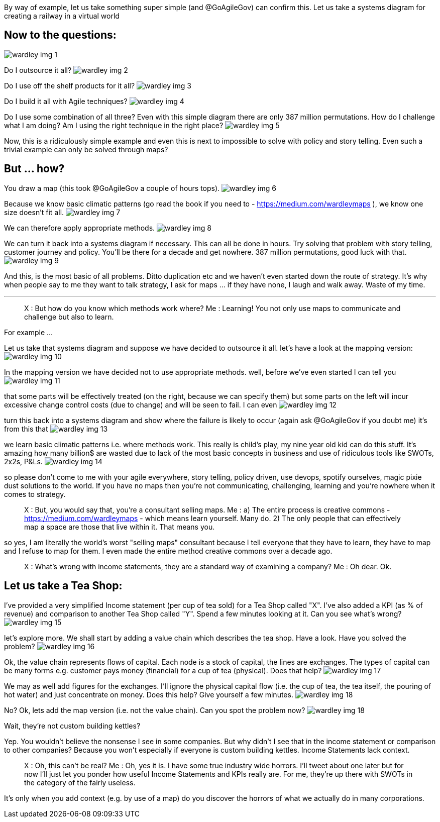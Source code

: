 By way of example, let us take something super simple (and @GoAgileGov) can confirm this. Let us take a systems diagram for creating a railway in a virtual world 

Now to the questions:
---------------------
image:wardley_img_1.jpg_large[]

Do I outsource it all? 
image:wardley_img_2.jpg_large[]

Do I use off the shelf products for it all?
image:wardley_img_3.jpg_large[]

Do I build it all with Agile techniques? 
image:wardley_img_4.jpg_large[]

Do I use some combination of all three? Even with this simple diagram there are only 387 million permutations. How do I challenge what I am doing? Am I using the right technique in the right place?
image:wardley_img_5.jpg_large[]

Now, this is a ridiculously simple example and even this is next to impossible to solve with policy and story telling. Even such a trivial example can only be solved through maps? 

But ... how?
------------

You draw a map (this took @GoAgileGov a couple of hours tops). 
image:wardley_img_6.jpg_large[]

Because we know basic climatic patterns (go read the book if you need to - https://medium.com/wardleymaps ), we know one size doesn't fit all. 
image:wardley_img_7.jpg_large[]

We can therefore apply appropriate methods.
image:wardley_img_8.jpg_large[]

We can turn it back into a systems diagram if necessary. This can all be done in hours.  Try solving that problem with story telling, customer journey and policy. You'll be there for a decade and get nowhere. 387 million permutations, good luck with that.
image:wardley_img_9.jpg_large[]

And this, is the most basic of all problems. Ditto duplication etc and we haven't even started down the route of strategy. It's why when people say to me they want to talk strategy, I ask for maps ... if they have none, I laugh and walk away. Waste of my time.

---
> X : But how do you know which methods work where?
> Me : Learning! You not only use maps to communicate and challenge but also to learn. 

For example ...

Let us take that systems diagram and suppose we have decided to outsource it all. let's have a look at the mapping version:
image:wardley_img_10.jpg_large[]

In the mapping version we have decided not to use appropriate methods. well, before we've even started I can tell you
image:wardley_img_11.jpg_large[]

that some parts will be effectively treated (on the right, because we can specify them) but some parts on the left will incur excessive change control costs (due to change) and will be seen to fail. I can even 
image:wardley_img_12.jpg_large[]

turn this back into a systems diagram and show where the failure is likely to occur (again ask @GoAgileGov if you doubt me) it's from this that
image:wardley_img_13.jpg_large[]

we learn basic climatic patterns i.e. where methods work. This really is child's play, my nine year old kid can do this stuff. It's amazing how many billion$ are wasted due to lack of the most basic concepts in business and use of ridiculous tools like SWOTs, 2x2s, P&Ls.
image:wardley_img_14.jpg_large[]

so please don't come to me with your agile everywhere, story telling, policy driven, use devops, spotify ourselves, magic pixie dust solutions to the world.  If you have no maps then you're not communicating, challenging, learning and you're nowhere when it comes to strategy.

> X : But, you would say that, you're a consultant selling maps.
> Me : 
a) The entire process is creative commons - https://medium.com/wardleymaps  - which means learn yourself. Many do.
2) The only people that can effectively map a space are those that live within it.  That means you.

so yes, I am literally the world's worst "selling maps" consultant because I tell everyone that they have to learn, they have to map and I refuse to map for them. I even made the entire method creative commons over  a decade ago.

> X : What's wrong with income statements, they are a standard way of examining a company?
> Me : Oh dear. Ok.

Let us take a Tea Shop: 
-----------------------

I've provided a very simplified Income statement (per cup of tea sold) for a Tea Shop called "X". I've also added a KPI (as % of revenue) and comparison to another Tea Shop called "Y". Spend a few minutes looking at it. Can you see what's wrong?
image:wardley_img_15.jpg_large[]

let's explore more. We shall start by adding a value chain which describes the tea shop. Have a look. Have you solved the problem? 
image:wardley_img_16.jpg_large[]

Ok, the value chain represents flows of capital. Each node is a stock of capital, the lines are exchanges. The types of capital can be many forms e.g. customer pays money (financial) for a cup of tea (physical). Does that help?
image:wardley_img_17.jpg_large[]

We may as well add figures for the exchanges. I'll ignore the physical capital flow (i.e. the cup of tea, the tea itself, the pouring of hot water) and just concentrate on money. Does this help? Give yourself a few minutes.
image:wardley_img_18.jpg_large[]

No? Ok, lets add the map version (i.e. not the value chain). Can you spot the problem now? 
image:wardley_img_18.jpg_large[]

Wait, they're not custom building kettles? 

Yep. You wouldn't believe the nonsense I see in some companies. But why didn't I see that in the income statement or comparison to other companies? Because you won't especially if everyone is custom building kettles. Income Statements lack context.

> X : Oh, this can't be real?
> Me : Oh, yes it is. I have some true industry wide horrors. I'll tweet about one later but for now I'll just let you ponder how useful Income Statements and KPIs really are. For me, they're up there with SWOTs in the category of the fairly useless.

It's only when you add context (e.g. by use of a map) do you discover the horrors of what we actually do in many corporations.


